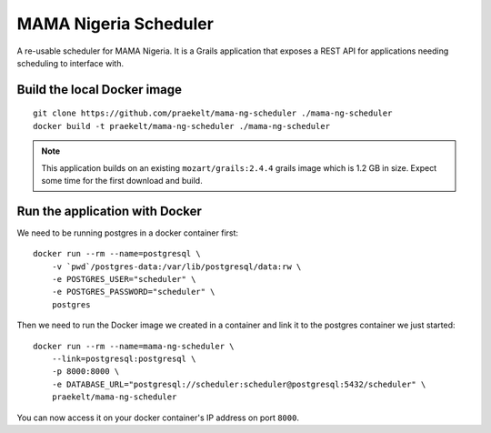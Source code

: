MAMA Nigeria Scheduler
======================

.. image:: https://travis-ci.org/praekelt/mama-ng-scheduler.svg?branch=develop
    :target: https://travis-ci.org/praekelt/mama-ng-scheduler
    :alt: Continuous Integration

.. image:: https://coveralls.io/repos/praekelt/mama-ng-scheduler/badge.png?branch=develop
    :target: https://coveralls.io/r/praekelt/mama-ng-scheduler?branch=develop
    :alt: Code Coverage

A re-usable scheduler for MAMA Nigeria. It is a Grails application that
exposes a REST API for applications needing scheduling to interface with.

Build the local Docker image
----------------------------

::

    git clone https://github.com/praekelt/mama-ng-scheduler ./mama-ng-scheduler
    docker build -t praekelt/mama-ng-scheduler ./mama-ng-scheduler


.. note:: This application builds on an existing ``mozart/grails:2.4.4``
          grails image which is 1.2 GB in size. Expect some time for the first
          download and build.

Run the application with Docker
-------------------------------

We need to be running postgres in a docker container first::

    docker run --rm --name=postgresql \
        -v `pwd`/postgres-data:/var/lib/postgresql/data:rw \
        -e POSTGRES_USER="scheduler" \
        -e POSTGRES_PASSWORD="scheduler" \
        postgres

Then we need to run the Docker image we created in a container and link
it to the postgres container we just started::

    docker run --rm --name=mama-ng-scheduler \
        --link=postgresql:postgresql \
        -p 8000:8000 \
        -e DATABASE_URL="postgresql://scheduler:scheduler@postgresql:5432/scheduler" \
        praekelt/mama-ng-scheduler

You can now access it on your docker container's IP address on port ``8000``.
